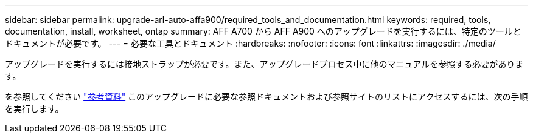 ---
sidebar: sidebar 
permalink: upgrade-arl-auto-affa900/required_tools_and_documentation.html 
keywords: required, tools, documentation, install, worksheet, ontap 
summary: AFF A700 から AFF A900 へのアップグレードを実行するには、特定のツールとドキュメントが必要です。 
---
= 必要な工具とドキュメント
:hardbreaks:
:nofooter: 
:icons: font
:linkattrs: 
:imagesdir: ./media/


[role="lead"]
アップグレードを実行するには接地ストラップが必要です。また、アップグレードプロセス中に他のマニュアルを参照する必要があります。

を参照してください link:other_references.html["参考資料"] このアップグレードに必要な参照ドキュメントおよび参照サイトのリストにアクセスするには、次の手順を実行します。
